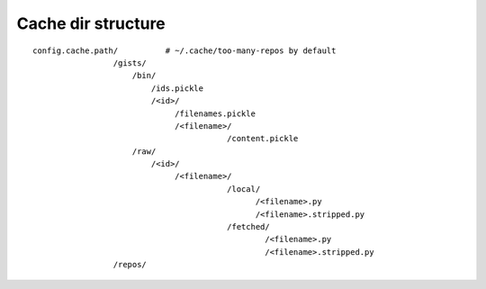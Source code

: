 Cache dir structure
-------------------

::

    config.cache.path/          # ~/.cache/too-many-repos by default
                     /gists/
                         /bin/
                             /ids.pickle
                             /<id>/
                                  /filenames.pickle
                                  /<filename>/
                                             /content.pickle
                         /raw/
                             /<id>/
                                  /<filename>/
                                             /local/
                                                   /<filename>.py
                                                   /<filename>.stripped.py
                                             /fetched/
                                                     /<filename>.py
                                                     /<filename>.stripped.py
                     /repos/
